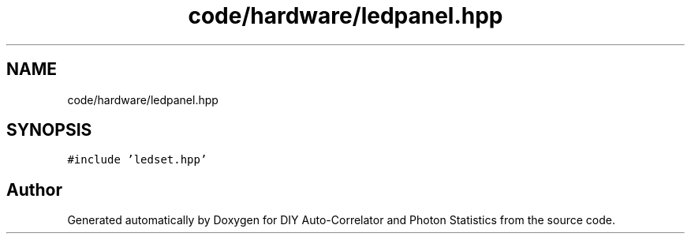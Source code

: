 .TH "code/hardware/ledpanel.hpp" 3 "Thu Oct 14 2021" "Version 1.0" "DIY Auto-Correlator and Photon Statistics" \" -*- nroff -*-
.ad l
.nh
.SH NAME
code/hardware/ledpanel.hpp
.SH SYNOPSIS
.br
.PP
\fC#include 'ledset\&.hpp'\fP
.br

.SH "Author"
.PP 
Generated automatically by Doxygen for DIY Auto-Correlator and Photon Statistics from the source code\&.
